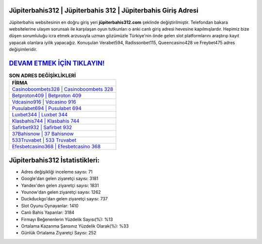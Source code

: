 ﻿Jüpiterbahis312 | Jüpiterbahis 312 | Jüpiterbahis Giriş Adresi
===================================

.. image:: images/jupiterbahis-giris.jpg
   :width: 600
   
Jüpiterbahis websitesinin en doğru giriş yeri **jüpiterbahis312.com** şeklinde değiştirilmiştir. Telefondan bakara websitelerine ulaşım sorunsalı ile karşılaşan oyun tutkunları o anki canlı giriş adresi hevesine kapılmışlardır. Hepimiz bize düşen sorumluluğu icra etmek arzusuyla uzman gözümüzle Türkiye'nin önde gelen  slot platformlarını araştırıp kayıt yapacak olanlara iyilik yapacağız. Konuşulan Verabet594, Radissonbet115, Queencasino428 ve Freybet475 adres değişimleridir.

`DEVAM ETMEK İÇİN TIKLAYIN! <https://urlday.cc/git>`_
==============

.. list-table:: **SON ADRES DEĞİŞİKLİKLERİ**
   :widths: 100
   :header-rows: 1

   * - FİRMA
   * - `Casinoboombets328 | Casinoboombets 328 <casinoboombets328-casinoboombets-328-casinoboombets-giris-adresi.html>`_
   * - `Betproton409 | Betproton 409 <betproton409-betproton-409-betproton-giris-adresi.html>`_
   * - `Vdcasino916 | Vdcasino 916 <vdcasino916-vdcasino-916-vdcasino-giris-adresi.html>`_	 
   * - `Pusulabet694 | Pusulabet 694 <pusulabet694-pusulabet-694-pusulabet-giris-adresi.html>`_	 
   * - `Luxbet344 | Luxbet 344 <luxbet344-luxbet-344-luxbet-giris-adresi.html>`_ 
   * - `Klasbahis744 | Klasbahis 744 <klasbahis744-klasbahis-744-klasbahis-giris-adresi.html>`_
   * - `Safirbet932 | Safirbet 932 <safirbet932-safirbet-932-safirbet-giris-adresi.html>`_	 
   * - `37Bahisnow | 37 Bahisnow <37bahisnow-37-bahisnow-bahisnow-giris-adresi.html>`_
   * - `533Truvabet | 533 Truvabet <533truvabet-533-truvabet-truvabet-giris-adresi.html>`_
   * - `Efesbetcasino368 | Efesbetcasino 368 <efesbetcasino368-efesbetcasino-368-efesbetcasino-giris-adresi.html>`_
	 
Jüpiterbahis312 İstatistikleri:
===================================	 
* Adres değişikliği inceleme sayısı: 71
* Google'dan gelen ziyaretçi sayısı: 3181
* Yandex'den gelen ziyaretçi sayısı: 1831
* Younow'dan gelen ziyaretçi sayısı: 1262
* Duckduckgo'dan gelen ziyaretçi sayısı: 737
* Slot Oyunu Oynayanlar: 1410
* Canlı Bahis Yapanlar: 3184
* Firmayı Beğenenlerin Yüzdelik Sayısı(%): %13
* Ortalama Kazanma Şansınız Yüzdelik Olarak(%): %33
* Günlük Ortalama Ziyaretçi Sayısı: 252
